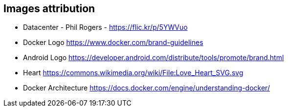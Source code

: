 == Images attribution

* Datacenter - Phil Rogers - https://flic.kr/p/5YWVuo
* Docker Logo https://www.docker.com/brand-guidelines
* Android Logo https://developer.android.com/distribute/tools/promote/brand.html
* Heart https://commons.wikimedia.org/wiki/File:Love_Heart_SVG.svg
* Docker Architecture https://docs.docker.com/engine/understanding-docker/